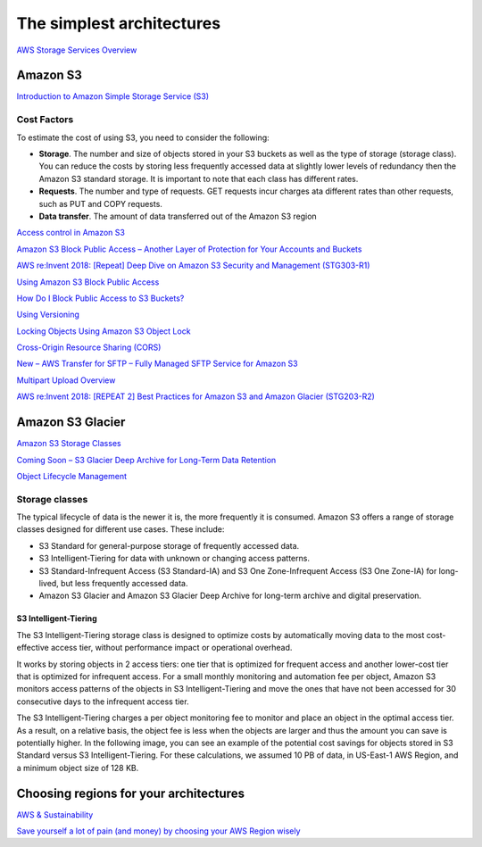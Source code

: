 The simplest architectures
##########################

`AWS Storage Services Overview <https://d1.awsstatic.com/whitepapers/AWS%20Storage%20Services%20Whitepaper-v9.pdf>`_

Amazon S3
*********

`Introduction to Amazon Simple Storage Service (S3) <https://www.qwiklabs.com/focuses/8582?catalog_rank=%7B%22rank%22%3A1%2C%22num_filters%22%3A0%2C%22has_search%22%3Atrue%7D&parent=catalog&search_id=4127023>`_

Cost Factors
============

To estimate the cost of using S3, you need to consider the following:

* **Storage**. The number and size of objects stored in your S3 buckets as well as the type of storage (storage class). You can reduce the costs by storing less frequently accessed data at slightly lower levels of redundancy then the Amazon S3 standard storage. It is important to note that each class has different rates.

* **Requests**. The number and type of requests. GET requests incur charges ata different rates than other requests, such as PUT and COPY requests.

* **Data transfer**. The amount of data transferred out of the Amazon S3 region



`Access control in Amazon S3 <https://docs.aws.amazon.com/AmazonS3/latest/dev/access-control-overview.html>`_

`Amazon S3 Block Public Access – Another Layer of Protection for Your Accounts and Buckets <https://aws.amazon.com/blogs/aws/amazon-s3-block-public-access-another-layer-of-protection-for-your-accounts-and-buckets/>`_

`AWS re:Invent 2018: [Repeat] Deep Dive on Amazon S3 Security and Management (STG303-R1) <https://www.youtube.com/watch?v=x25FSsXrBqU&feature=youtu.be&t=989+%28>`_

`Using Amazon S3 Block Public Access <https://docs.aws.amazon.com/AmazonS3/latest/dev/access-control-block-public-access.html>`_

`How Do I Block Public Access to S3 Buckets? <https://docs.aws.amazon.com/AmazonS3/latest/user-guide/block-public-access.html>`_

`Using Versioning <https://docs.aws.amazon.com/AmazonS3/latest/dev/Versioning.html>`_

`Locking Objects Using Amazon S3 Object Lock <https://docs.aws.amazon.com/AmazonS3/latest/dev/object-lock.html>`_

`Cross-Origin Resource Sharing (CORS) <https://docs.aws.amazon.com/AmazonS3/latest/dev/cors.html>`_ 

`New – AWS Transfer for SFTP – Fully Managed SFTP Service for Amazon S3 <https://aws.amazon.com/blogs/aws/new-aws-transfer-for-sftp-fully-managed-sftp-service-for-amazon-s3/>`_

`Multipart Upload Overview <https://docs.aws.amazon.com/AmazonS3/latest/dev/mpuoverview.html>`_

`AWS re:Invent 2018: [REPEAT 2] Best Practices for Amazon S3 and Amazon Glacier (STG203-R2) <https://www.youtube.com/watch?time_continue=16&v=rHeTn9pHNKo&feature=emb_logo>`_ 

Amazon S3 Glacier
*****************

`Amazon S3 Storage Classes <https://aws.amazon.com/s3/storage-classes/>`_

`Coming Soon – S3 Glacier Deep Archive for Long-Term Data Retention <https://aws.amazon.com/about-aws/whats-new/2018/11/s3-glacier-deep-archive/>`_

`Object Lifecycle Management <https://docs.aws.amazon.com/AmazonS3/latest/dev/object-lifecycle-mgmt.html>`_

.. _secStorageClasses:

Storage classes
===============

The typical lifecycle of data is the newer it is, the more frequently it is consumed. Amazon S3 offers a range of storage classes designed for different use cases. These include:

* S3 Standard for general-purpose storage of frequently accessed data.

* S3 Intelligent-Tiering for data with unknown or changing access patterns.

* S3 Standard-Infrequent Access (S3 Standard-IA) and S3 One Zone-Infrequent Access (S3 One Zone-IA) for long-lived, but less frequently accessed data.

* Amazon S3 Glacier and Amazon S3 Glacier Deep Archive for long-term archive and digital preservation.

S3 Intelligent-Tiering
----------------------

The S3 Intelligent-Tiering storage class is designed to optimize costs by automatically moving data to the most cost-effective access tier, without performance impact or operational overhead. 

It works by storing objects in 2 access tiers: one tier that is optimized for frequent access and another lower-cost tier that is optimized for infrequent access. For a small monthly monitoring and automation fee per object, Amazon S3 monitors access patterns of the objects in S3 Intelligent-Tiering and move the ones that have not been accessed for 30 consecutive days to the infrequent access tier.

The S3 Intelligent-Tiering charges a per object monitoring fee to monitor and place an object in the optimal access tier. As a result, on a relative basis, the object fee is less when the objects are larger and thus the amount you can save is potentially higher. In the following image, you can see an example of the potential cost savings for objects stored in S3 Standard versus S3 Intelligent-Tiering. For these calculations, we assumed 10 PB of data, in US-East-1 AWS Region, and a minimum object size of 128 KB.

.. image:: /intro_d/comparison.png

Choosing regions for your architectures
***************************************

`AWS & Sustainability <https://aws.amazon.com/about-aws/sustainability/>`_

`Save yourself a lot of pain (and money) by choosing your AWS Region wisely <https://www.concurrencylabs.com/blog/choose-your-aws-region-wisely/>`_

